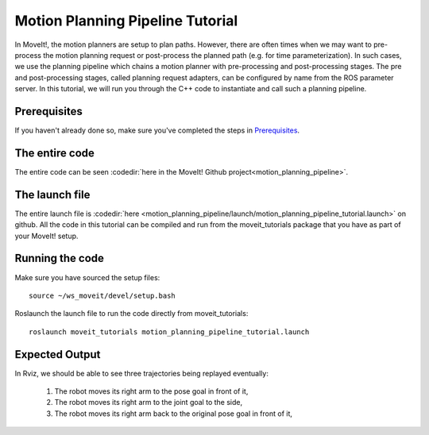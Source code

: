 Motion Planning Pipeline Tutorial
==================================

In MoveIt!, the motion planners are setup to plan paths. However, there are often
times when we may want to pre-process the motion planning request or post-process
the planned path (e.g. for time parameterization). In such cases, we use
the planning pipeline which chains a motion planner with pre-processing and post-processing
stages. The pre and post-processing stages, called planning request adapters, can
be configured by name from the ROS parameter server. In this tutorial, we will
run you through the C++ code to instantiate and call such a planning pipeline.

Prerequisites
-------------
If you haven't already done so, make sure you've completed the steps in `Prerequisites
<../prerequisites/prerequisites.html>`_.


The entire code
---------------
The entire code can be seen :codedir:`here in the MoveIt! Github project<motion_planning_pipeline>`.

.. tutorial-formatter:: ./src/motion_planning_pipeline_tutorial.cpp

The launch file
---------------
The entire launch file is :codedir:`here <motion_planning_pipeline/launch/motion_planning_pipeline_tutorial.launch>` on github. All the code in this tutorial can be compiled and run from the moveit_tutorials package that you have as part of your MoveIt! setup.

Running the code
----------------
Make sure you have sourced the setup files::

 source ~/ws_moveit/devel/setup.bash

Roslaunch the launch file to run the code directly from moveit_tutorials::

 roslaunch moveit_tutorials motion_planning_pipeline_tutorial.launch

Expected Output
---------------
In Rviz, we should be able to see three trajectories being replayed eventually:

 1. The robot moves its right arm to the pose goal in front of it,
 2. The robot moves its right arm to the joint goal to the side,
 3. The robot moves its right arm back to the original pose goal in front of it,
